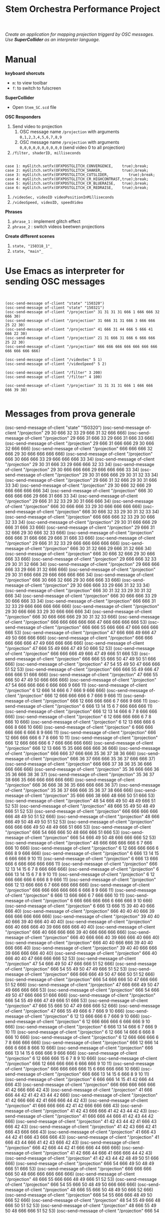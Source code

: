 #+TITLE: Stem Orchestra Performance Project

/Create an application for mapping projection triggerd by OSC messages. Use *SuperCollider* as an interpreter language./

* Manual
*keyboard shorcuts*
- =m=: to view toolbar
- =f=: to switch to fulscreen

*SuperCollider*
- Open =Stem_SC.scd= file

*OSC Responders*

1. Send video to projection
   1. OSC message name =/projection= with arguments =0,1,2,3,4,5,6,7,8,9=
   2. OSC message name =/projection= with arguments =0,0,0,0,0,0,0,0,0,0= (send video 0 to all projection)
2. =/filter, shaderID, milliseconds=
#+BEGIN_EXAMPLE

        case 1: myGlitch.setFx(OFXPOSTGLITCH_CONVERGENCE,    true);break;
        case 2: myGlitch.setFx(OFXPOSTGLITCH_SHAKER,         true);break;
        case 3: myGlitch.setFx(OFXPOSTGLITCH_CUTSLIDER,         true);break;
        case 4: myGlitch.setFx(OFXPOSTGLITCH_CR_HIGHCONTRAST,true);break;
        case 5: myGlitch.setFx(OFXPOSTGLITCH_CR_BLUERAISE,   true);break;
        case 6: myGlitch.setFx(OFXPOSTGLITCH_CR_REDRAISE,    true);break;
#+END_EXAMPLE
3. =/videoSec, videoID videoPositionInMilliseconds=
4. =/videoSpeed, videoID, speedVideo=

*Phrases*

1. =phrase_1= : implement glitch effect
2. =phrase_2= : switch videos beetwen projections

*Create different scenes*

1. =state, "150318_1"_=
2. =state, "main"_=
* Use Emacs as interpreter for sending OSC messages
#+BEGIN_EXAMPLE


(osc-send-message of-client "state" "150320")
(osc-send-message of-client "state" "150321")
(osc-send-message of-client "/projection" 31 31 31 31 666 1 666 666 32 666 30)
(osc-send-message of-client "/projection" 31 666 31 31 666 3 666 666 25 22 30)
(osc-send-message of-client "/projection" 41 666 31 44 666 5 666 41 666 22 30)
(osc-send-message of-client "/projection" 21 31 666 31 666 6 666 666 25 22 30)
(osc-send-message of-client "/projection" 666 666 666 666 666 666 666 666 666 666 666)

(osc-send-message of-client "/videoSec" 5 1)
(osc-send-message of-client "/videoSpeed" 5 2)

(osc-send-message of-client "/filter" 3 200)
(osc-send-message of-client "/filter" 4 100)

(osc-send-message of-client "/projection" 31 31 31 31 666 1 666 666 666 39 30)

#+END_EXAMPLE
* Messages from prova generale

(osc-send-message of-client "state" "150320")
(osc-send-message of-client "/projection" 29 30 666 32 33 29 666 31 32 666 666)
(osc-send-message of-client "/projection" 29 666 31 666 33 29 666 31 666 33 666)
(osc-send-message of-client "/projection" 29 666 31 666 666 29 30 666 32 666 666)
(osc-send-message of-client "/projection" 666 666 666 32 666 29 30 666 666 666 666)
(osc-send-message of-client "/projection" 666 30 666 666 33 29 666 666 666 33 34)
(osc-send-message of-client "/projection" 29 30 31 666 33 29 666 666 32 33 34)
(osc-send-message of-client "/projection" 29 30 666 666 666 29 666 666 666 33 34)
(osc-send-message of-client "/projection" 29 30 31 666 666 29 30 31 32 33 34)
(osc-send-message of-client "/projection" 29 666 31 32 666 29 30 31 666 33 34)
(osc-send-message of-client "/projection" 29 30 666 32 666 29 666 666 666 666 34)
(osc-send-message of-client "/projection" 666 30 666 666 666 29 666 31 666 33 34)
(osc-send-message of-client "/projection" 29 666 31 32 33 29 30 31 666 666 34)
(osc-send-message of-client "/projection" 666 30 666 666 33 29 30 666 666 666 666)
(osc-send-message of-client "/projection" 666 30 666 32 33 29 30 31 32 33 34)
(osc-send-message of-client "/projection" 666 666 666 32 33 29 30 666 32 33 34)
(osc-send-message of-client "/projection" 29 30 31 666 666 29 666 31 666 33 666)
(osc-send-message of-client "/projection" 29 666 31 32 666 29 30 666 32 33 666)
(osc-send-message of-client "/projection" 666 666 31 666 666 29 666 31 666 33 666)
(osc-send-message of-client "/projection" 29 666 31 32 33 29 666 666 666 666 666)
(osc-send-message of-client "/projection" 666 30 31 32 666 29 666 31 32 666 34)
(osc-send-message of-client "/projection" 666 30 666 32 666 29 30 666 666 33 666)
(osc-send-message of-client "/projection" 29 666 666 32 33 29 30 31 32 666 34)
(osc-send-message of-client "/projection" 29 666 666 666 33 29 666 31 32 666 666)
(osc-send-message of-client "/projection" 29 30 31 666 666 29 666 666 666 666 34)
(osc-send-message of-client "/projection" 666 30 666 32 666 29 30 666 666 33 666)
(osc-send-message of-client "/projection" 29 30 666 666 33 29 666 31 32 33 34)
(osc-send-message of-client "/projection" 666 30 31 32 33 29 30 31 32 666 34)
(osc-send-message of-client "/projection" 666 30 666 666 33 29 30 666 666 33 34)
(osc-send-message of-client "/projection" 666 666 31 32 33 29 666 666 666 666 666)
(osc-send-message of-client "/projection" 29 30 666 666 33 29 30 666 666 666 34)
(osc-send-message of-client "/projection" 666 30 666 666 666 29 30 31 32 33 666)
(osc-send-message of-client "/projection" 666 666 666 666 666 47 666 666 666 666 53)
(osc-send-message of-client "/projection" 666 666 55 666 666 47 666 666 666 666 53)
(osc-send-message of-client "/projection" 47 666 666 49 666 47 49 50 666 666 666)
(osc-send-message of-client "/projection" 666 666 666 666 666 47 49 666 666 666 666)
(osc-send-message of-client "/projection" 47 666 55 49 666 47 49 50 666 52 53)
(osc-send-message of-client "/projection" 666 666 666 49 666 47 49 666 51 666 53)
(osc-send-message of-client "/projection" 666 666 55 666 50 47 49 50 51 666 666)
(osc-send-message of-client "/projection" 47 54 55 49 50 47 666 666 51 52 53)
(osc-send-message of-client "/projection" 666 666 55 49 666 47 666 666 51 666 666)
(osc-send-message of-client "/projection" 47 666 55 666 50 47 49 50 666 666 666)
(osc-send-message of-client "/projection" 47 54 666 666 666 6 666 666 9 666 11)
(osc-send-message of-client "/projection" 6 12 666 14 666 6 7 666 9 666 666)
(osc-send-message of-client "/projection" 666 12 666 666 666 6 7 666 9 666 11)
(osc-send-message of-client "/projection" 666 12 666 666 666 6 7 666 9 666 11)
(osc-send-message of-client "/projection" 6 666 13 14 15 6 7 666 666 666 11)
(osc-send-message of-client "/projection" 666 12 13 14 666 6 7 8 666 666 666)
(osc-send-message of-client "/projection" 6 12 666 666 666 6 7 8 666 10 666)
(osc-send-message of-client "/projection" 6 12 13 666 666 6 666 8 666 10 666)
(osc-send-message of-client "/projection" 6 666 666 666 666 6 666 8 9 666 11)
(osc-send-message of-client "/projection" 666 12 666 666 666 6 7 8 666 10 11)
(osc-send-message of-client "/projection" 666 12 666 666 666 6 7 666 666 666 666)
(osc-send-message of-client "/projection" 666 12 13 666 15 35 666 666 666 36 666)
(osc-send-message of-client "/projection" 666 666 37 666 666 35 36 37 38 36 666)
(osc-send-message of-client "/projection" 666 36 37 666 666 35 36 37 666 666 37)
(osc-send-message of-client "/projection" 666 666 37 38 36 35 36 666 666 666 666)
(osc-send-message of-client "/projection" 35 36 666 666 36 35 36 666 38 36 37)
(osc-send-message of-client "/projection" 35 36 37 38 666 35 666 666 666 666 666)
(osc-send-message of-client "/projection" 666 36 666 38 36 35 666 666 666 36 37)
(osc-send-message of-client "/projection" 35 36 37 666 666 35 36 37 38 666 666)
(osc-send-message of-client "/projection" 35 666 666 38 666 48 666 50 51 666 53)
(osc-send-message of-client "/projection" 48 54 666 49 50 48 49 666 51 52 53)
(osc-send-message of-client "/projection" 48 666 55 49 50 48 49 666 51 52 53)
(osc-send-message of-client "/projection" 666 666 666 666 666 48 49 50 51 52 666)
(osc-send-message of-client "/projection" 48 666 666 49 50 48 49 50 51 52 53)
(osc-send-message of-client "/projection" 666 666 666 49 50 48 49 666 51 666 53)
(osc-send-message of-client "/projection" 666 54 666 666 50 48 666 666 51 666 53)
(osc-send-message of-client "/projection" 666 54 666 49 50 48 666 666 666 52 53)
(osc-send-message of-client "/projection" 48 666 666 666 666 6 7 666 666 10 666)
(osc-send-message of-client "/projection" 6 12 666 666 666 6 666 8 9 666 666)
(osc-send-message of-client "/projection" 6 666 13 14 15 6 666 666 9 10 11)
(osc-send-message of-client "/projection" 6 666 13 666 666 6 666 666 666 666 11)
(osc-send-message of-client "/projection" 666 12 13 14 15 6 7 8 666 666 666)
(osc-send-message of-client "/projection" 6 666 13 14 15 6 7 8 9 10 11)
(osc-send-message of-client "/projection" 6 12 666 666 666 6 666 8 9 666 11)
(osc-send-message of-client "/projection" 666 12 13 666 666 6 7 666 666 666 666)
(osc-send-message of-client "/projection" 666 666 666 666 666 6 666 8 9 666 11)
(osc-send-message of-client "/projection" 6 666 13 666 666 6 7 666 666 10 11)
(osc-send-message of-client "/projection" 6 666 666 666 666 6 666 666 9 10 666)
(osc-send-message of-client "/projection" 6 666 13 666 15 39 40 40 666 666 40)
(osc-send-message of-client "/projection" 666 40 40 40 666 39 666 666 666 666 666)
(osc-send-message of-client "/projection" 39 40 40 40 666 39 40 666 40 40 40)
(osc-send-message of-client "/projection" 666 40 666 666 40 39 666 666 666 40 40)
(osc-send-message of-client "/projection" 666 40 666 666 666 39 40 666 666 666 666)
(osc-send-message of-client "/projection" 666 40 666 666 40 39 666 666 40 666 40)
(osc-send-message of-client "/projection" 666 40 40 666 666 39 40 40 666 666 40)
(osc-send-message of-client "/projection" 39 40 40 666 666 39 666 666 666 40 40)
(osc-send-message of-client "/projection" 666 40 666 40 40 47 666 666 666 52 53)
(osc-send-message of-client "/projection" 47 54 666 49 50 47 666 666 51 52 666)
(osc-send-message of-client "/projection" 666 54 55 49 50 47 49 666 51 52 53)
(osc-send-message of-client "/projection" 666 666 666 49 50 47 666 50 51 52 666)
(osc-send-message of-client "/projection" 666 54 666 666 50 47 666 666 51 52 666)
(osc-send-message of-client "/projection" 47 666 666 49 50 47 49 666 666 666 53)
(osc-send-message of-client "/projection" 666 54 666 49 50 47 666 666 51 666 666)
(osc-send-message of-client "/projection" 666 54 55 49 666 47 49 666 51 666 53)
(osc-send-message of-client "/projection" 47 666 55 666 50 47 49 666 666 52 666)
(osc-send-message of-client "/projection" 47 666 55 49 666 6 7 666 9 10 666)
(osc-send-message of-client "/projection" 6 12 13 666 666 6 7 666 9 10 666)
(osc-send-message of-client "/projection" 6 12 666 666 666 6 666 666 9 10 666)
(osc-send-message of-client "/projection" 6 666 13 14 666 6 7 666 9 10 11)
(osc-send-message of-client "/projection" 6 12 666 14 666 6 666 8 666 10 666)
(osc-send-message of-client "/projection" 6 12 666 666 666 6 7 8 666 666 666)
(osc-send-message of-client "/projection" 666 12 666 14 666 6 666 8 666 10 666)
(osc-send-message of-client "/projection" 666 666 13 14 15 6 666 666 9 666 666)
(osc-send-message of-client "/projection" 6 12 666 666 15 6 7 8 9 10 666)
(osc-send-message of-client "/projection" 666 12 666 666 666 6 666 666 9 10 11)
(osc-send-message of-client "/projection" 666 666 666 666 15 6 666 666 666 10 666)
(osc-send-message of-client "/projection" 666 666 13 14 15 6 666 8 9 10 11)
(osc-send-message of-client "/projection" 6 666 666 14 15 41 42 666 44 666 43)
(osc-send-message of-client "/projection" 666 666 666 666 666 41 42 666 666 42 43)
(osc-send-message of-client "/projection" 41 666 666 44 42 41 42 43 44 42 666)
(osc-send-message of-client "/projection" 41 42 666 666 42 41 666 666 44 42 43)
(osc-send-message of-client "/projection" 41 666 666 666 42 41 42 666 666 666 43)
(osc-send-message of-client "/projection" 41 42 43 666 666 41 42 43 44 42 43)
(osc-send-message of-client "/projection" 41 666 666 44 666 41 42 43 44 42 666)
(osc-send-message of-client "/projection" 41 42 43 44 42 41 666 43 666 42 43)
(osc-send-message of-client "/projection" 41 42 43 666 42 41 666 43 666 666 43)
(osc-send-message of-client "/projection" 41 666 43 44 42 41 666 43 666 666 43)
(osc-send-message of-client "/projection" 41 666 43 44 666 41 42 43 666 42 43)
(osc-send-message of-client "/projection" 666 42 666 44 42 41 666 666 44 666 666)
(osc-send-message of-client "/projection" 41 42 666 44 666 41 666 666 44 42 43)
(osc-send-message of-client "/projection" 41 42 43 44 42 48 49 50 51 666 666)
(osc-send-message of-client "/projection" 666 54 666 49 50 48 49 666 51 666 53)
(osc-send-message of-client "/projection" 666 666 666 666 50 48 666 666 666 666 666)
(osc-send-message of-client "/projection" 48 666 55 666 666 48 49 666 51 52 53)
(osc-send-message of-client "/projection" 666 54 55 666 50 48 49 50 666 666 666)
(osc-send-message of-client "/projection" 48 666 55 666 50 48 49 50 666 52 666)
(osc-send-message of-client "/projection" 666 54 55 666 666 48 49 50 666 52 666)
(osc-send-message of-client "/projection" 48 54 55 49 666 48 666 50 51 52 53)
(osc-send-message of-client "/projection" 48 666 55 49 50 48 666 666 51 52 53)
(osc-send-message of-client "/projection" 666 54 666 666 50 48 666 666 51 666 53)
(osc-send-message of-client "/projection" 666 666 666 666 50 6 7 8 666 666 666)
(osc-send-message of-client "/projection" 6 666 13 666 15 6 7 666 666 666 666)
(osc-send-message of-client "/projection" 6 666 666 14 666 6 666 8 9 666 666)
(osc-send-message of-client "/projection" 6 666 666 666 15 6 666 8 666 666 666)
(osc-send-message of-client "/projection" 6 666 666 14 15 6 666 8 9 10 666)
(osc-send-message of-client "/projection" 666 666 13 14 666 6 666 666 9 10 666)
(osc-send-message of-client "/projection" 6 12 666 14 666 6 666 8 666 10 11)
(osc-send-message of-client "/projection" 6 12 666 666 666 6 666 666 9 10 666)
(osc-send-message of-client "/projection" 666 12 666 666 15 6 666 666 9 666 11)
(osc-send-message of-client "/projection" 666 666 666 14 15 6 666 8 9 10 11)
(osc-send-message of-client "/projection" 6 12 13 666 666 6 7 666 666 666 666)
(osc-send-message of-client "/projection" 666 666 666 666 666 45 666 46 666 666 46)
(osc-send-message of-client "/projection" 666 666 46 666 666 45 46 46 666 46 666)
(osc-send-message of-client "/projection" 45 46 46 46 46 45 46 666 46 46 666)
(osc-send-message of-client "/projection" 666 46 666 666 666 45 46 46 46 46 46)
(osc-send-message of-client "/projection" 666 666 46 46 46 45 666 666 46 46 46)
(osc-send-message of-client "/projection" 666 46 46 46 666 45 46 666 666 666 46)
(osc-send-message of-client "/projection" 45 46 46 666 46 45 666 46 46 46 666)
(osc-send-message of-client "/projection" 666 666 666 46 666 45 46 666 666 666 46)
(osc-send-message of-client "/projection" 666 666 666 666 46 47 666 50 51 666 53)
(osc-send-message of-client "/projection" 47 666 55 666 666 47 49 666 51 666 666)
(osc-send-message of-client "/projection" 666 666 55 666 50 47 49 666 666 666 53)
(osc-send-message of-client "/projection" 666 666 55 666 666 47 49 666 51 52 666)
(osc-send-message of-client "/projection" 666 666 55 49 666 47 666 666 666 666 666)
(osc-send-message of-client "/projection" 666 54 666 666 666 47 49 50 666 52 53)
(osc-send-message of-client "/projection" 47 54 666 49 50 47 666 666 666 52 53)
(osc-send-message of-client "/projection" 47 54 55 666 50 47 49 50 51 52 666)
(osc-send-message of-client "/projection" 666 54 55 49 666 47 49 666 51 666 666)
(osc-send-message of-client "/projection" 666 54 55 49 50 47 666 50 51 52 666)
(osc-send-message of-client "/projection" 666 54 666 666 50 47 666 50 666 666 666)
(osc-send-message of-client "/projection" 47 54 55 666 666 47 666 666 51 666 666)
(osc-send-message of-client "/projection" 47 666 55 49 666 47 49 50 666 666 666)
(osc-send-message of-client "/projection" 47 54 55 49 50 47 49 666 51 52 53)
(osc-send-message of-client "/projection" 666 666 666 666 50 47 666 666 51 666 666)
(osc-send-message of-client "/projection" 47 54 55 666 50 47 49 666 666 52 666)
(osc-send-message of-client "/projection" 666 666 55 49 50 47 49 50 666 52 53)
(osc-send-message of-client "/projection" 47 54 55 666 50 0 666 2 3 4 5)
(osc-send-message of-client "/projection" 666 1 666 666 666 6 7 666 9 10 666)
(osc-send-message of-client "/projection" 6 12 666 14 666 16 666 18 19 20 21)
(osc-send-message of-client "/projection" 16 22 23 24 23 25 26 666 28 27 666)
(osc-send-message of-client "/projection" 25 666 28 26 666 16 17 666 19 20 21)
(osc-send-message of-client "/projection" 16 22 23 24 23 6 7 666 9 10 11)
(osc-send-message of-client "/projection" 6 12 666 14 666 6 666 666 666 10 11)
(osc-send-message of-client "/projection" 6 12 666 666 15 6 7 8 666 666 666)
(osc-send-message of-client "/projection" 666 666 13 666 15 6 7 666 9 666 11)
(osc-send-message of-client "/projection" 6 12 13 666 15 6 7 666 666 10 666)
(osc-send-message of-client "/projection" 6 666 13 14 15 6 7 8 9 666 666)
(osc-send-message of-client "/projection" 666 666 13 14 666 6 7 8 9 666 11)
(osc-send-message of-client "/projection" 6 12 13 666 15 6 666 8 9 666 11)
(osc-send-message of-client "/projection" 6 666 666 14 666 6 666 8 9 666 11)
(osc-send-message of-client "/projection" 666 666 13 666 15 6 666 8 9 666 11)
(osc-send-message of-client "/projection" 6 12 13 14 15 6 7 666 666 666 11)
(osc-send-message of-client "/projection" 6 666 13 666 666 6 7 8 666 10 11)
(osc-send-message of-client "/projection" 666 12 666 666 15 6 666 666 9 10 666)
(osc-send-message of-client "/projection" 6 666 666 14 15 29 30 666 666 33 666)
(osc-send-message of-client "/projection" 29 666 666 666 666 47 49 666 51 666 53)

* openFrameworks Addons Dependencies
- ofxMtlMapping2D (https://github.com/morethanlogic/ofxMtlMapping2D)
- ofxPostGlitch (https://github.com/maxillacult/ofxPostGlitch)
- ofxOsc
- ofxXmlSettings
- ofxMSAInteractiveObject
- ofxUI
* Links
- [[https://vimeo.com/122739141][Debbuging Stem Orchestra Software]]

* Other staff

** Available GLSL filters
- OFXPOSTGLITCH_CONVERGENCE
- OFXPOSTGLITCH_GLOW
- OFXPOSTGLITCH_SHAKER
- OFXPOSTGLITCH_CUTSLIDER
- OFXPOSTGLITCH_TWIST
- OFXPOSTGLITCH_OUTLINE
- OFXPOSTGLITCH_NOISE
- OFXPOSTGLITCH_SLITSCAN
- OFXPOSTGLITCH_SWELL
- OFXPOSTGLITCH_INVERT
- OFXPOSTGLITCH_CR_HIGHCONTRAST
- OFXPOSTGLITCH_CR_BLUERAISE
- OFXPOSTGLITCH_CR_REDRAISE
- OFXPOSTGLITCH_CR_GREENRAISE
- OFXPOSTGLITCH_CR_BLUEINVERT
- OFXPOSTGLITCH_CR_REDINVERT
- OFXPOSTGLITCH_CR_GREENINVERT
